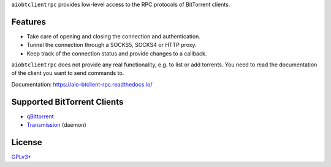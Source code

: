 ``aiobtclientrpc`` provides low-level access to the RPC protocols of BitTorrent
clients.

Features
--------

* Take care of opening and closing the connection and authentication.
* Tunnel the connection through a SOCKS5, SOCKS4 or HTTP proxy.
* Keep track of the connection status and provide changes to a callback.

``aiobtclientrpc`` does not provide any real functionality, e.g. to list or add
torrents. You need to read the documentation of the client you want to send
commands to.

Documentation: https://aio-btclient-rpc.readthedocs.io/

Supported BitTorrent Clients
----------------------------

* `qBittorrent`_
* `Transmission`_ (daemon)

..
   * `rTorrent`_

.. _qBittorrent: https://www.qbittorrent.org/
.. _Transmission: https://transmissionbt.com/



..
   .. _rTorrent: https://rakshasa.github.io/rtorrent/

License
-------

`GPLv3+ <https://www.gnu.org/licenses/gpl-3.0.en.html>`_
